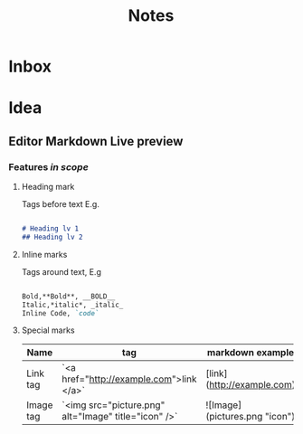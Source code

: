 #+title: Notes

* Inbox
* Idea
** Editor Markdown Live preview
*** Features /in scope/
**** Heading mark
Tags before text
E.g.

#+BEGIN_SRC markdown

# Heading lv 1
## Heading lv 2

#+END_SRC

**** Inline marks
Tags around text, E.g

#+begin_src markdown

Bold,**Bold**, __BOLD__
Italic,*italic*, _italic_
Inline Code, `code`

#+end_src

**** Special marks
 | Name      | tag                                                  | markdown example              |
 |-----------+------------------------------------------------------+-------------------------------|
 | Link tag  | `<a href="http://example.com">link </a>`             | [link](http://example.com)    |
 | Image tag | `<img src="picture.png" alt="Image" title="icon" />` | ![Image](pictures.png "icon") |
